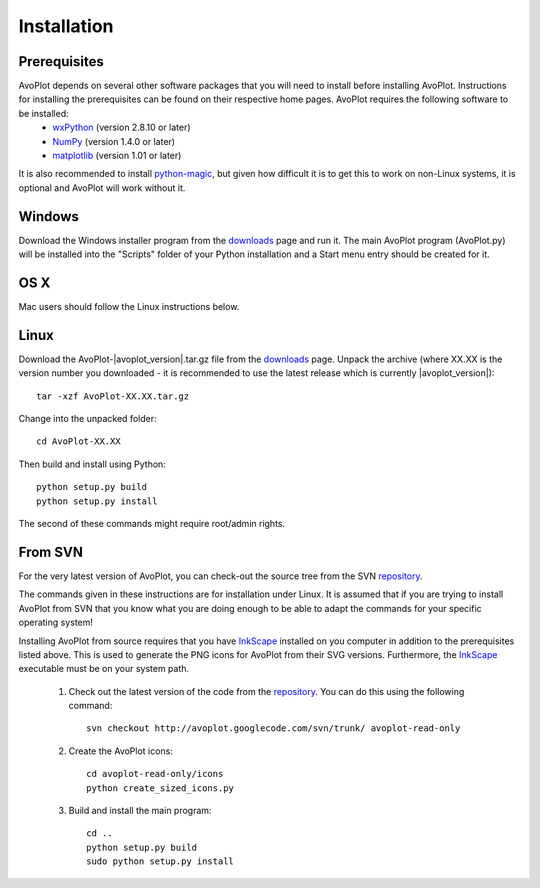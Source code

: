 
Installation
============

Prerequisites
-------------

AvoPlot depends on several other software packages that you will need to install before installing AvoPlot. Instructions for installing the prerequisites can be found on their respective home pages. AvoPlot requires the following software to be installed:
  * wxPython_ (version 2.8.10 or later)
  * NumPy_ (version 1.4.0 or later)
  * matplotlib_ (version 1.01 or later)
  
It is also recommended to install python-magic_, but given how difficult it is to get this to work on non-Linux systems, it is optional and AvoPlot will work without it.


.. _wxPython: http://www.wxpython.org/
.. _NumPy: http://www.numpy.org/
.. _matplotlib: http://matplotlib.org/
.. _python-magic: https://github.com/ahupp/python-magic
.. _repository: http://code.google.com/p/avoplot/source/checkout
.. _InkScape: http://inkscape.org/


Windows
-------

Download the Windows installer program from the `downloads <http://dx.doi.org/10.6084/m9.figshare.757683>`_ page and run it. The main AvoPlot program (AvoPlot.py) will be installed into the "Scripts" folder of your Python installation and a Start menu entry should be created for it.

OS X
----

Mac users should follow the Linux instructions below.



Linux
-----

Download the AvoPlot-|avoplot_version|.tar.gz file from the `downloads <http://dx.doi.org/10.6084/m9.figshare.757683>`_ page. Unpack the archive (where XX.XX is the version number you downloaded - it is recommended to use the latest release which is currently |avoplot_version|)::
  
    tar -xzf AvoPlot-XX.XX.tar.gz

Change into the unpacked folder::
  
    cd AvoPlot-XX.XX

Then build and install using Python::
  
    python setup.py build
    python setup.py install

The second of these commands might require root/admin rights.
  

From SVN
--------

For the very latest version of AvoPlot, you can check-out the source tree from the SVN repository_.

The commands given in these instructions are for installation under Linux. It is assumed that if you are trying to install AvoPlot from SVN that you know what you are doing enough to be able to adapt the commands for your specific operating system!

Installing AvoPlot from source requires that you have InkScape_ installed on you computer in addition to the prerequisites listed above. This is used to generate the PNG icons for AvoPlot from their SVG versions. Furthermore, the InkScape_ executable must be on your system path.

  #. Check out the latest version of the code from the repository_. You can do this using the following command::

       svn checkout http://avoplot.googlecode.com/svn/trunk/ avoplot-read-only
  
  #. Create the AvoPlot icons::
       
       cd avoplot-read-only/icons
       python create_sized_icons.py
       
  #. Build and install the main program::
       
       cd ..
       python setup.py build
       sudo python setup.py install
       

